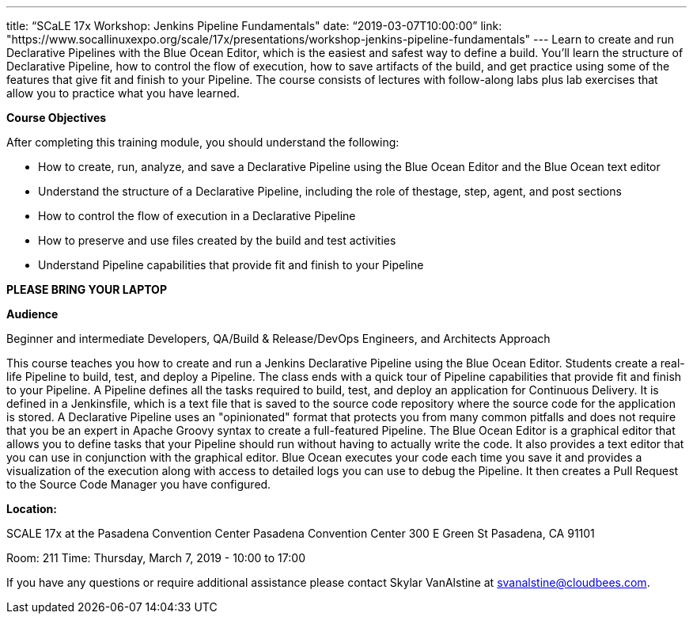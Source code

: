 ---
title: “SCaLE 17x Workshop: Jenkins Pipeline Fundamentals"
date: “2019-03-07T10:00:00”                 
link: "https://www.socallinuxexpo.org/scale/17x/presentations/workshop-jenkins-pipeline-fundamentals"
---
Learn to create and run Declarative Pipelines with the Blue Ocean Editor, which is the easiest and safest way to define a build. 
You’ll learn the structure of Declarative Pipeline, how to control the flow of execution, how to save artifacts of the build, and get practice using some of the features that give fit and finish to your Pipeline. 
The course consists of lectures with follow-along labs plus lab exercises that allow you to practice what you have learned.

**Course Objectives**

After completing this training module, you should understand the following:

• How to create, run, analyze, and save a Declarative Pipeline using the Blue Ocean Editor and the Blue Ocean text editor

• Understand the structure of a Declarative Pipeline, including the role of thestage, step, agent, and post sections

• How to control the flow of execution in a Declarative Pipeline

• How to preserve and use files created by the build and test activities

• Understand Pipeline capabilities that provide fit and finish to your Pipeline


**PLEASE BRING YOUR LAPTOP**

**Audience**

Beginner and intermediate Developers, QA/Build & Release/DevOps Engineers, and Architects
Approach

This course teaches you how to create and run a Jenkins Declarative Pipeline using the Blue Ocean Editor. Students create a real- life Pipeline to build, test, and deploy a Pipeline. 
The class ends with a quick tour of Pipeline capabilities that provide fit and finish to your Pipeline.
A Pipeline defines all the tasks required to build, test, and deploy an application for Continuous Delivery. 
It is defined in a Jenkinsfile, which is a text file that is saved to the source code repository where the source code for the application is stored.
A Declarative Pipeline uses an "opinionated" format that protects you from many common pitfalls and does not require that you be an expert in Apache Groovy syntax to create a full-featured Pipeline.
The Blue Ocean Editor is a graphical editor that allows you to define tasks that your Pipeline should run without having to actually write the code. 
It also provides a text editor that you can use in conjunction with the graphical editor. 
Blue Ocean executes your code each time you save it and provides a visualization of the execution along with access to detailed logs you can use to debug the Pipeline. 
It then creates a Pull Request to the Source Code Manager you have configured.

**Location:**

SCALE 17x at the Pasadena Convention Center
Pasadena Convention Center 300 E Green St Pasadena, CA 91101

Room: 211
Time: Thursday, March 7, 2019 - 10:00 to 17:00

If you have any questions or require additional assistance please contact Skylar VanAlstine at svanalstine@cloudbees.com.
